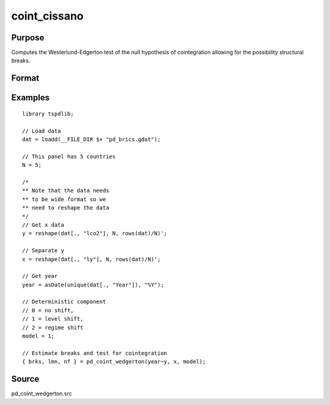 coint_cissano
==============================================

Purpose
----------------

Computes the Westerlund-Edgerton test of the null hypothesis of cointegration allowing for the possibility structural breaks.

Format
----------------
.. function:: { brks, lmn, nf } = pd_coint_wedgerton(y, x, model [, p, q, trimm, kmax])
    :noindexentry:

    :param y: Dependent variable.
    :type y: TxN matrix

    :param x: Independent variable.
    :type x: TxN matrix

    :param model: Model to be implemented.

          =========== ==============
          0           No shift.
          1           Level shift.
          2           Regime shift.
          =========== ==============

    :type model: Scalar

    :param p: Optional, the number of autoregressive lags to include. Default = int(4 * (t/100)^(2/9)).
    :type p: Scalar

    :param q: Optional, number of lags to include in the long-run variance estimation. Default = int(4 * (t/100)^(2/9)).
    :type q: Scalar
    
    :param trimm: Optional, trimming rate. Default = 0.10.
    :type trimm: Scalar

    :param kmax: Optional, the maximum number of factors to include. Default = 5.
    :type kmax: Scalar   

    :return brks: Break dates.
    :rtype brks: Vector

    :return lmn: Test statistics. 
    :rtype lmn: Vector

    :return nf: The number of factors.
    :rtype nf: Scalar

Examples
--------

::

  library tspdlib;

  // Load data
  dat = loadd(__FILE_DIR $+ "pd_brics.gdat");

  // This panel has 5 countries
  N = 5;

  /*
  ** Note that the data needs 
  ** to be wide format so we 
  ** need to reshape the data
  */
  // Get x data
  y = reshape(dat[., "lco2"], N, rows(dat)/N)';

  // Separate y
  x = reshape(dat[., "ly"], N, rows(dat)/N)';

  // Get year
  year = asDate(unique(dat[., "Year"]), "%Y");

  // Deterministic component
  // 0 = no shift,
  // 1 = level shift,
  // 2 = regime shift
  model = 1;

  // Estimate breaks and test for cointegration
  { brks, lmn, nf } = pd_coint_wedgerton(year~y, x, model);


Source
------

pd_coint_wedgerton.src

.. seealso:: Functions :func:`coint_egranger`, :func:`coint_ghansen`, :func:`coint_hatemij`, :func:`coint_maki`
